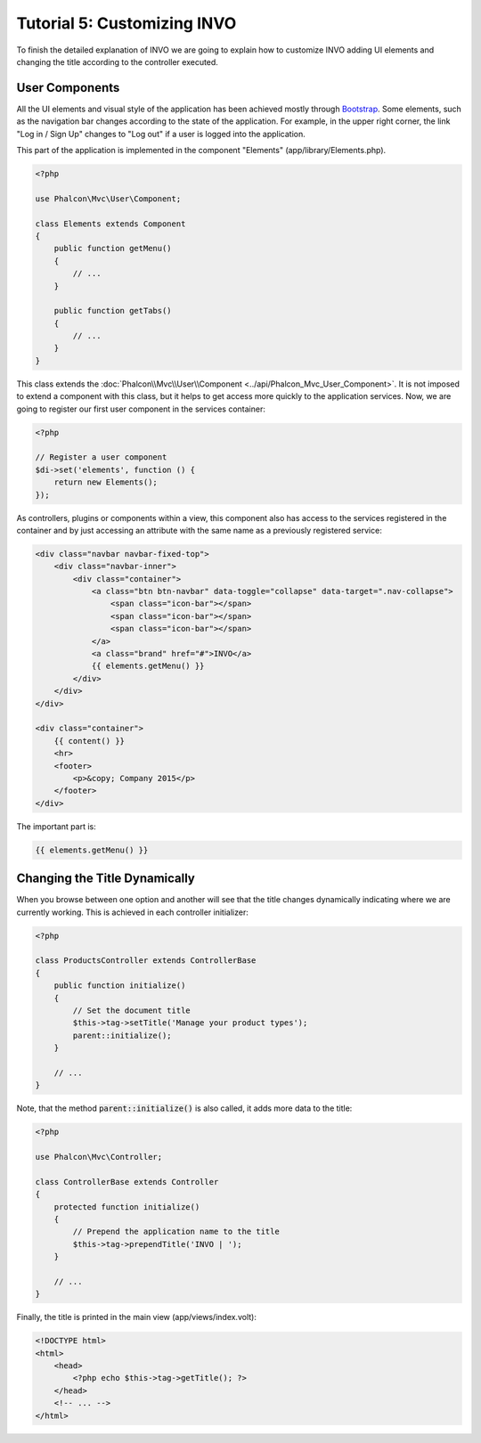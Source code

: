 Tutorial 5: Customizing INVO
============================

To finish the detailed explanation of INVO we are going to explain how to customize INVO adding UI elements
and changing the title according to the controller executed.

User Components
---------------
All the UI elements and visual style of the application has been achieved mostly through `Bootstrap`_.
Some elements, such as the navigation bar changes according to the state of the application. For example, in the
upper right corner, the link "Log in / Sign Up" changes to "Log out" if a user is logged into the application.

This part of the application is implemented in the component "Elements" (app/library/Elements.php).

.. code-block:: php

    <?php

    use Phalcon\Mvc\User\Component;

    class Elements extends Component
    {
        public function getMenu()
        {
            // ...
        }

        public function getTabs()
        {
            // ...
        }
    }

This class extends the :doc:`Phalcon\\Mvc\\User\\Component <../api/Phalcon_Mvc_User_Component>`. It is not imposed to extend a component with this class, but
it helps to get access more quickly to the application services. Now, we are going to register
our first user component in the services container:

.. code-block:: php

    <?php

    // Register a user component
    $di->set('elements', function () {
        return new Elements();
    });

As controllers, plugins or components within a view, this component also has access to the services registered
in the container and by just accessing an attribute with the same name as a previously registered service:

.. code-block:: html+jinja

    <div class="navbar navbar-fixed-top">
        <div class="navbar-inner">
            <div class="container">
                <a class="btn btn-navbar" data-toggle="collapse" data-target=".nav-collapse">
                    <span class="icon-bar"></span>
                    <span class="icon-bar"></span>
                    <span class="icon-bar"></span>
                </a>
                <a class="brand" href="#">INVO</a>
                {{ elements.getMenu() }}
            </div>
        </div>
    </div>

    <div class="container">
        {{ content() }}
        <hr>
        <footer>
            <p>&copy; Company 2015</p>
        </footer>
    </div>

The important part is:

.. code-block:: html+php

    {{ elements.getMenu() }}

Changing the Title Dynamically
------------------------------
When you browse between one option and another will see that the title changes dynamically indicating where
we are currently working. This is achieved in each controller initializer:

.. code-block:: php

    <?php

    class ProductsController extends ControllerBase
    {
        public function initialize()
        {
            // Set the document title
            $this->tag->setTitle('Manage your product types');
            parent::initialize();
        }

        // ...
    }

Note, that the method :code:`parent::initialize()` is also called, it adds more data to the title:

.. code-block:: php

    <?php

    use Phalcon\Mvc\Controller;

    class ControllerBase extends Controller
    {
        protected function initialize()
        {
            // Prepend the application name to the title
            $this->tag->prependTitle('INVO | ');
        }

        // ...
    }

Finally, the title is printed in the main view (app/views/index.volt):

.. code-block:: html+php

    <!DOCTYPE html>
    <html>
        <head>
            <?php echo $this->tag->getTitle(); ?>
        </head>
        <!-- ... -->
    </html>

.. _Bootstrap: http://getbootstrap.com/
